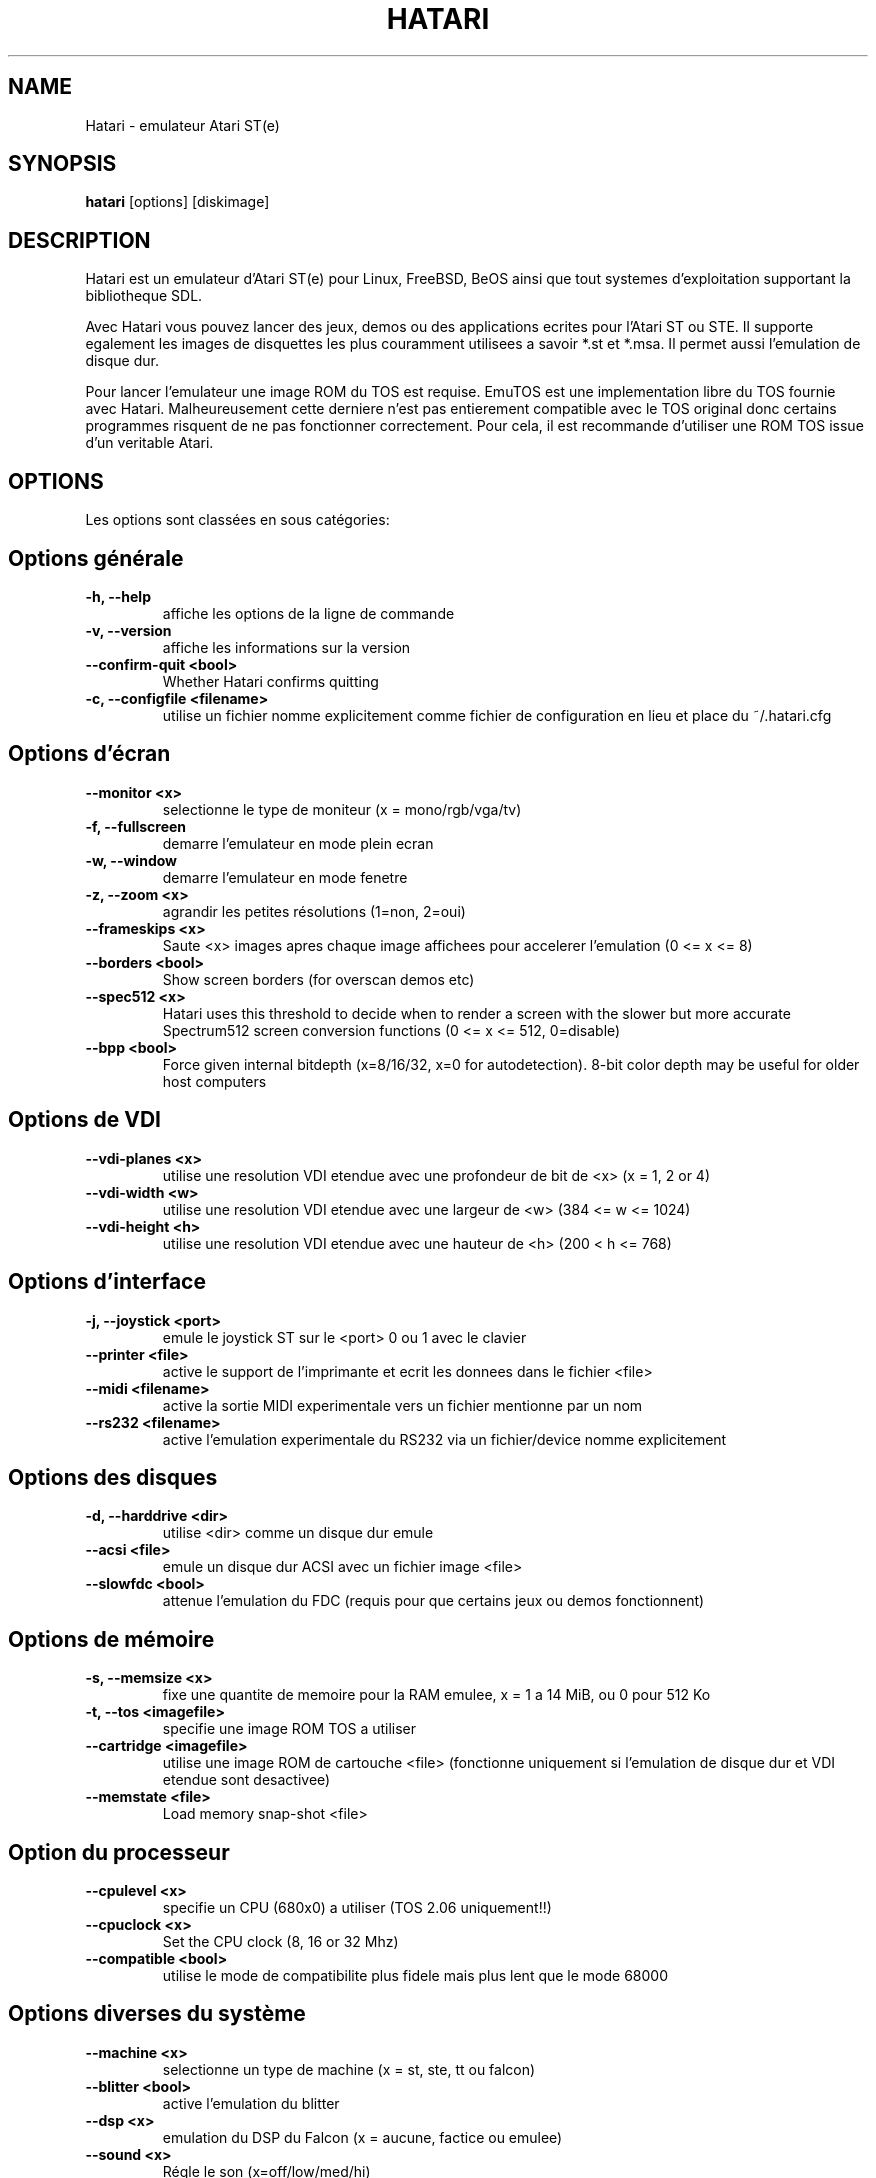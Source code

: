 .\" Hey, EMACS: -*- nroff -*-
.\" First parameter, NAME, should be all caps
.\" Second parameter, SECTION, should be 1-8, maybe w/ subsection
.\" other parameters are allowed: see man(7), man(1)
.TH "HATARI" "1" "2008-03-14" "Hatari" ""
.\" Please adjust this date whenever revising the manpage.

.SH "NAME"
Hatari \- emulateur Atari ST(e)
.SH "SYNOPSIS"
.B hatari
.RI  [options]
.RI  [diskimage]
.SH "DESCRIPTION"
Hatari est un emulateur d'Atari ST(e) pour Linux, FreeBSD, BeOS ainsi
que tout systemes d'exploitation supportant la bibliotheque SDL.
.PP
Avec Hatari vous pouvez lancer des jeux, demos ou des applications
ecrites pour l'Atari ST ou STE.
Il supporte egalement les images de disquettes les plus couramment
utilisees a savoir *.st et *.msa. Il permet aussi l'emulation de
disque dur.
.PP
Pour lancer l'emulateur une image ROM du TOS est requise. EmuTOS
est une implementation libre du TOS fournie avec Hatari.
Malheureusement cette derniere n'est pas entierement compatible avec
le TOS original donc certains programmes risquent de ne pas
fonctionner correctement. Pour cela, il est recommande d'utiliser
une ROM TOS issue d'un veritable Atari.
.SH "OPTIONS"
Les options sont classées en sous catégories:
.SH "Options générale"
.TP
.B \-h, \-\-help
affiche les options de la ligne de commande
.TP
.B \-v, \-\-version
affiche les informations sur la version
.TP 
.B \--confirm-quit <bool>
Whether Hatari confirms quitting
.TP
.B \-c, \-\-configfile <filename>
utilise un fichier nomme explicitement comme fichier de configuration
en lieu et place du ~/.hatari.cfg
.SH "Options d'écran
.TP
.B \-\-monitor <x>
selectionne le type de moniteur (x = mono/rgb/vga/tv)
.TP
.B \-f, \-\-fullscreen
demarre l'emulateur en mode plein ecran
.TP
.B \-w, \-\-window
demarre l'emulateur en mode fenetre
.TP
.B \-z, \-\-zoom <x>
agrandir les petites résolutions (1=non, 2=oui)
.TP
.B \-\-frameskips <x>
Saute <x> images apres chaque image affichees pour accelerer l'emulation
(0 <= x <= 8)
.TP 
.B \-\-borders <bool>
Show screen borders (for overscan demos etc)
.TP
.B \-\-spec512 <x>
Hatari uses this threshold to decide when to render a screen with
the slower but more accurate Spectrum512 screen conversion functions
(0 <= x <= 512, 0=disable)
.TP
.B \-\-bpp <bool>
Force given internal bitdepth (x=8/16/32, x=0 for autodetection).
8-bit color depth may be useful for older host computers
.SH "Options de VDI"
.TP
.B \-\-vdi\-planes <x>
utilise une resolution VDI etendue avec une profondeur de bit de <x>
(x = 1, 2 or 4)
.TP
.B \-\-vdi\-width <w>
utilise une resolution VDI etendue avec une largeur de <w> (384 <= w <= 1024)
.TP
.B \-\-vdi\-height <h>
utilise une resolution VDI etendue avec une hauteur de <h> (200 < h <= 768)
.SH "Options d'interface"
.TP
.B \-j, \-\-joystick <port>
emule le joystick ST sur le <port> 0 ou 1 avec le clavier
.TP
.B \-\-printer <file>
active le support de l'imprimante et ecrit les donnees dans le fichier <file>
.TP
.B \-\-midi <filename>
active la sortie MIDI experimentale vers un fichier mentionne par un nom
.TP
.B \-\-rs232 <filename>
active l'emulation experimentale du RS232 via un fichier/device
nomme explicitement
.SH "Options des disques"
.TP
.B \-d, \-\-harddrive <dir>
utilise <dir> comme un disque dur emule
.TP
.B \-\-acsi <file>
emule un disque dur ACSI avec un fichier image <file>
.TP
.B \-\-slowfdc <bool>
attenue l'emulation du FDC (requis pour que certains jeux ou demos
fonctionnent)
.SH "Options de mémoire"
.TP
.B \-s, \-\-memsize <x>
fixe une quantite de memoire pour la RAM emulee, x = 1 a 14 MiB,
ou 0 pour 512 Ko
.TP
.B \-t, \-\-tos <imagefile>
specifie une image ROM TOS a utiliser
.TP
.B \-\-cartridge <imagefile>
utilise une image ROM de cartouche <file> (fonctionne uniquement si
l'emulation de disque dur et VDI etendue sont desactivee)
.TP 
.B \-\-memstate <file>
Load memory snap-shot <file>
.SH "Option du processeur"
.TP
.B \-\-cpulevel <x>
specifie un CPU (680x0) a utiliser (TOS 2.06 uniquement!!)
.TP 
.B \-\-cpuclock <x>
Set the CPU clock (8, 16 or 32 Mhz)
.TP
.B \-\-compatible <bool>
utilise le mode de compatibilite plus fidele mais plus lent
que le mode 68000
.SH "Options diverses du système"
.TP
.B \-\-machine <x>
selectionne un type de machine (x = st, ste, tt ou falcon)
.TP
.B \-\-blitter <bool>
active l'emulation du blitter
.TP
.B \-\-dsp <x>
emulation du DSP du Falcon (x = aucune, factice ou emulee)
.TP
.B \-\-sound <x>
Régle le son (x=off/low/med/hi)
.TP
.B \-\-keymap <file>
charge un fichier de refinition du clavier de <file>
.SH "Options de déboguer"
.TP
.B \-D, \-\-debug
active le deboggueur integre
.TP
.B \-\-log <file>
Sauvegarde le rapport vers le fichier <file> (peut aussi etre "stdout" ou
"stderr")
.TP
.B \-\-trace <trace1,...>
Activate debug traces, see --trace help for tracing options

.SH "COMMANDS"

Les touches de raccourcis peuvent etre parametrees dans le fichier
de configurations.
Par defaut, les parametres sont:
.TP
.B AltGr + a
enregistre l'animation
.TP
.B AltGr + g
fait une capture d'ecran
.TP
.B AltGr + i
touche patron: quitte le mode plein ecran et met la fenetre en icone
.TP
.B AltGr + j
active l'emulation joystick via les touches de directions
.TP
.B AltGr + m
(active/desactive) la souris dans la fenetre
.TP
.B AltGr + r
eteint le ST (a chaud)
.TP
.B AltGr + c
eteint le ST a froid (comme le bouton original d'allumage)
.TP
.B AltGr + s
active/desactive le son
.TP
.B AltGr + q
quitte l'emulateur
.TP
.B AltGr + x
change la vitesse normale/maximum
.TP
.B AltGr + y
active/desactive l'enregistrement du son
.TP
.B AltGr + k
sauvegarde l'etat de la memoire
.TP
.B AltGr + l
restaure l'etat de la memoire
.TP
.B F11
change le mode entre plein ecran et fenetre
.TP
.B F12
active les commandes GUI de Hatari
.br
Vous pouvez avoir besoin de tenir la touche SHIFT en mode fenetre
.TP
.B Pause
Ouvrira le deboggueur, s'il etait active avec l'option -\-debug

.SH Clavier d'Atari ST emule
Toutes les autres touches du clavier PC agissent comme celles de Atari ST
donc si vous appuyez sur ESPACE sur votre PC il en resultera sur
le clavier d'Atari ST un appuis sur la touche ESPACE. Les touches suivantes
ont une signification speciales :
.TP
.B  Alt
Agira comme la touche ALTERNATE du clavier ST
.TP
.B  left Ctrl
Agira comme la touche CONTROL du clavier ST
.TP
.B  Page Up
Emulera la touche HELP du clavier ST
.TP
.B  Page Down
Emulera la touche UNDO du clavier ST
.PP
.B AltGr
Agira comme
.B Alternate
tel sauf si vous appuyez sur les touches speciales d'Hatari.

La touche
.B right Ctrl
est utilisee comme le bouton feu d'un joystick emule
que vous aurez active precedement par l'emulation du joystick via
les touches du clavier.

Le touche de directions agiront comme les touches de directions sur
l'Atari ST tant que l'emulation du joystick par le clavier est inactive.
.SH "VOIR AUSSI"
La documentation originale du programme, habituellement
en /usr/share/doc/.
.PP
La page d'accueil d'Hatari : http://hatari.sourceforge.net

.SH "FICHIERS"
.TP
/etc/hatari.cfg (ou /usr/local/etc/hatari.cfg)
le fichier de configuration global d'Hatari
.TP
~/.hatari.cfg
Le fichier de configuration de l'utilisateur personnel
d'Hatari
.TP
tos.img
L'image ROM du TOS qui sera charge a partir du repertoire de donnees d'Hatari
si aucun argument n'est specifie sur la ligne de commande ou dans le fichier
de configuration.

.SH "AUTEURS"
Cette page du manuel a ete ecrite par Marco Herrn <marco@mherrn.de>,
pour le projet Debian et modifiee par la suite par Thomas Huth pour les
versions plus recentes d'Hatari

.SH "TRADUCTEUR"
Benoît TUDURI <skweek@users.sourceforge.net>
